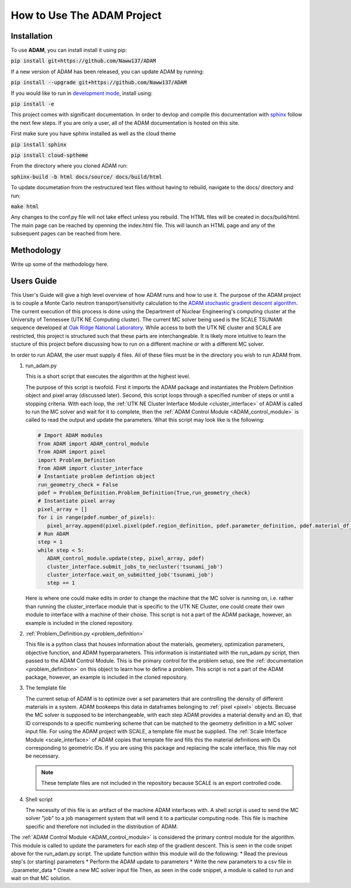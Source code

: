 How to Use The ADAM Project
===========================

Installation
------------

To use **ADAM**, you can install install it using pip:

:code:`pip install git+https://github.com/Naww137/ADAM`

If a new version of ADAM has been released, you can update ADAM by running:

:code:`pip install --upgrade git+https://github.com/Naww137/ADAM`

If you would like to run in `development mode <https://setuptools.pypa.io/en/latest/userguide/development_mode.html>`_, install using:

:code:`pip install -e`

This project comes with significant documentation. In order to devlop and compile this documentation with `sphinx <https://www.sphinx-doc.org/en/master/>`_
follow the next few steps. If you are only a user, all of the ADAM documentation is hosted on this site.

First make sure you have sphinx installed as well as the cloud theme

:code:`pip install sphinx`

:code:`pip install cloud-sptheme`

From the directory where you cloned ADAM run:

:code:`sphinx-build -b html docs/source/ docs/build/html`

To update documetation from the restructured text files without having to rebuild, navigate to the docs/ directory and run:

:code:`make html`

Any changes to the conf.py file will not take effect unless you rebuild.
The HTML files will be created in docs/build/html. The main page can be reached by openning the index.html file. 
This will launch an HTML page and any of the subsequent pages can be reached from here.




Methodology
-----------
Write up some of the methodology here.



.. _usersguide:

Users Guide
-----------

This User's Guide will give a high level overview of how ADAM runs and how to use it. The purpose of the ADAM project is to couple a Monte Carlo
neutron transport/sensitivity calculation to the `ADAM stochastic gradient descent algorithm <https://arxiv.org/pdf/1412.6980.pdf/>`_. 
The current execution of this process is done using the Department of Nuclear Engineering's computing cluster at the University of Tennessee (UTK NE Computing cluster). 
The current MC solver being used is the SCALE TSUNAMI sequence developed at `Oak Ridge National Laboratory <https://www.ornl.gov/scale>`_.
While access to both the UTK NE cluster and SCALE are restricted, this project is structured such that these parts are interchangeable. 
It is likely more intuitive to learn the stucture of this project before discussing how to run on a different machine or with a different MC solver.

In order to run ADAM, the user must supply 4 files. All of these files must be in the directory you wish to run ADAM from.

1. run_adam.py

   This is a short script that executes the algorithm at the highest level. 

   The purpose of this script is twofold. First it imports the ADAM package and instantiates the Problem Definition object and pixel array (discussed later).
   Second, this script loops through a specified number of steps or until a stopping criteria. With each loop, the 
   :ref:`UTK NE Cluster Interface Module <cluster_interface>` of ADAM is called to run the MC solver and wait for it to complete, then the 
   :ref:`ADAM Control Module <ADAM_control_module>` is called to read the output and update the parameters. What this script may look like is the following:

   .. code:: console

         # Import ADAM modules
         from ADAM import ADAM_control_module
         from ADAM import pixel
         import Problem_Definition
         from ADAM import cluster_interface
         # Instantiate problem defintion object
         run_geometry_check = False
         pdef = Problem_Definition.Problem_Definition(True,run_geometry_check)
         # Instantiate pixel array
         pixel_array = []
         for i in range(pdef.number_of_pixels):
            pixel_array.append(pixel.pixel(pdef.region_definition, pdef.parameter_definition, pdef.material_df_base, i+1, pdef.temperature))
         # Run ADAM 
         step = 1
         while step < 5:
            ADAM_control_module.update(step, pixel_array, pdef)
            cluster_interface.submit_jobs_to_necluster('tsunami_job')
            cluster_interface.wait_on_submitted_job('tsunami_job')
            step += 1


   Here is where one could make edits in order to change the machine that the MC solver is running on, i.e. rather than running the cluster_interface module that is specific
   to the UTK NE Cluster, one could create their own module to interface with a machine of their choise.
   This script is not a part of the ADAM package, however, an example is included in the cloned repository.

2. :ref:`Problem_Definition.py <problem_definition>`

   This file is a python class that houses information about the materials, geometery, optimization parameters, objective function, and ADAM hyperparameters.
   This information is instantiated with the run_adam.py script, then passed to the ADAM Control Module. 
   This is the primary control for the problem setup, see the :ref:`documentation <problem_definition>` on this object to learn how to define a problem.
   This script is not a part of the ADAM package, however, an example is included in the cloned repository.

3. The template file

   The current setup of ADAM is to optimize over a set parameters that are controlling the density of different materials in a system. 
   ADAM bookeeps this data in dataframes belonging to :ref:`pixel <pixel>` objects. Becuase the MC solver is supposed to be interchangeable,
   with each step ADAM provides a material density and an ID, that ID corresponds to a specific numbering scheme that can be matched to the 
   geometry definition in a MC solver input file. For using the ADAM project with SCALE, a template file must be supplied. 
   The :ref:`Scale Interface Module <scale_interface>` of ADAM copies that template file and fills this the material definitions
   with IDs corresponding to geometric IDs.
   If you are using this package and replacing the scale interface, this file may not be necessary.

   .. note::
      These template files are not included in the repository because SCALE is an export controlled code.

4. Shell script

   The necessity of this file is an artifact of the machine ADAM interfaces with. A shell script is used to send the MC solver "job"
   to a job management system that will send it to a particular computing node. This file is machine specific and therefore not included 
   in the distribution of ADAM.





The :ref:`ADAM Control Module <ADAM_control_module>` is considered the primary control module for the algorithm. 
This module is called to update the parameters for each step of the gradient descent. This is seen in the code snipet above for the run_adam.py script.
The update function within this module will do the following:
* Read the previous step's (or starting) parameters 
* Perform the ADAM update to parameters
* Write the new parameters to a csv file in ./parameter_data
* Create a new MC solver input file
Then, as seen in the code snippet, a module is called to run and wait on that MC solution.




